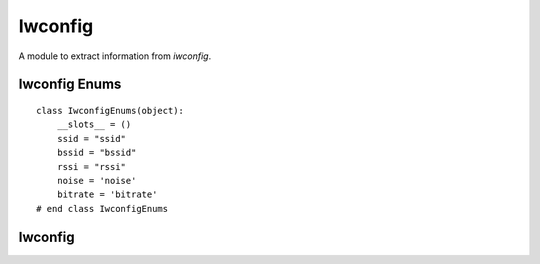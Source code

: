 Iwconfig
========

A module to extract information from `iwconfig`.



Iwconfig Enums
--------------

::

    class IwconfigEnums(object):
        __slots__ = ()
        ssid = "ssid"
        bssid = "bssid"
        rssi = "rssi"
        noise = 'noise'
        bitrate = 'bitrate'
    # end class IwconfigEnums
    
    



Iwconfig
--------

.. module:: apetools.commands.iwconfig
.. autosummary::
   :toctree: api

   Iwconfig
   Iwconfig.bitrate_expression
   Iwconfig.bitrate
   Iwconfig.noise_expression
   Iwconfig.noise
   Iwconfig.rssi_expression
   Iwconfig.rssi
   Iwconfig.ssid_expression
   Iwconfig.bssid_expression
   Iwconfig.bssid
   Iwconfig.ssid
   Iwconfig.output
   Iwconfig.search
   Iwconfig.validate

